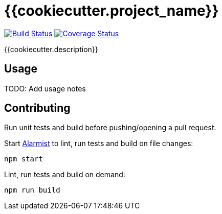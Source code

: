 = {{cookiecutter.project_name}}

image:https://github.com/{{cookiecutter.github_username}}/{{cookiecutter.project_name}}/workflows/build/badge.svg["Build Status", link="https://github.com/{{cookiecutter.github_username}}/{{cookiecutter.project_name}}/actions?query=workflow%3Abuild"]
image:https://coveralls.io/repos/github/{{cookiecutter.github_username}}/{{cookiecutter.project_name}}/badge.svg?branch=main["Coverage Status", link="https://coveralls.io/github/{{cookiecutter.github_username}}/{{cookiecutter.project_name}}?branch=main"]

{{cookiecutter.description}}

== Usage

TODO: Add usage notes

== Contributing

Run unit tests and build before pushing/opening a pull request.

Start https://github.com/pghalliday/alarmist[Alarmist] to lint, run tests and build on file changes:

----
npm start
----

Lint, run tests and build on demand:

----
npm run build
----
